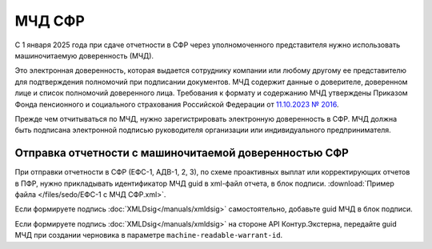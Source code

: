 .. _`11.10.2023 № 2016`: http://publication.pravo.gov.ru/document/0001202312270006?index=1

МЧД СФР
=======

С 1 января 2025 года при сдаче отчетности в СФР через уполномоченного представителя нужно использовать машиночитаемую доверенность (МЧД). 

Это электронная доверенность, которая выдается сотруднику компании или любому другому ее представителю для подтверждения полномочий при подписании документов. МЧД содержит данные о доверителе, доверенном лице и список полномочий доверенного лица. Требования к формату и содержанию МЧД утверждены Приказом Фонда пенсионного и социального страхования Российской Федерации от `11.10.2023 № 2016`_.

Прежде чем отчитываться по МЧД, нужно зарегистрировать электронную доверенность в СФР. МЧД должна быть подписана электронной подписью руководителя организации или индивидуального предпринимателя. 

Отправка отчетности с машиночитаемой доверенностью СФР
------------------------------------------------------

При отправки отчетности в СФР (ЕФС-1, АДВ-1, 2, 3), по схеме проактивных выплат или корректирующих отчетов в ПФР, нужно прикладывать идентификатор МЧД guid в xml-файл отчета, в блок подписи. :download:`Пример файла </files/sedo/ЕФС-1 с МЧД СФР.xml>`.

Если формируете подпись :doc:`XMLDsig</manuals/xmldsig>` самостоятельно, добавьте guid МЧД в блок подписи.

Если формируете подпись :doc:`XMLDsig</manuals/xmldsig>` на стороне API Контур.Экстерна, передайте guid МЧД при создании черновика в параметре ``machine-readable-warrant-id``. 